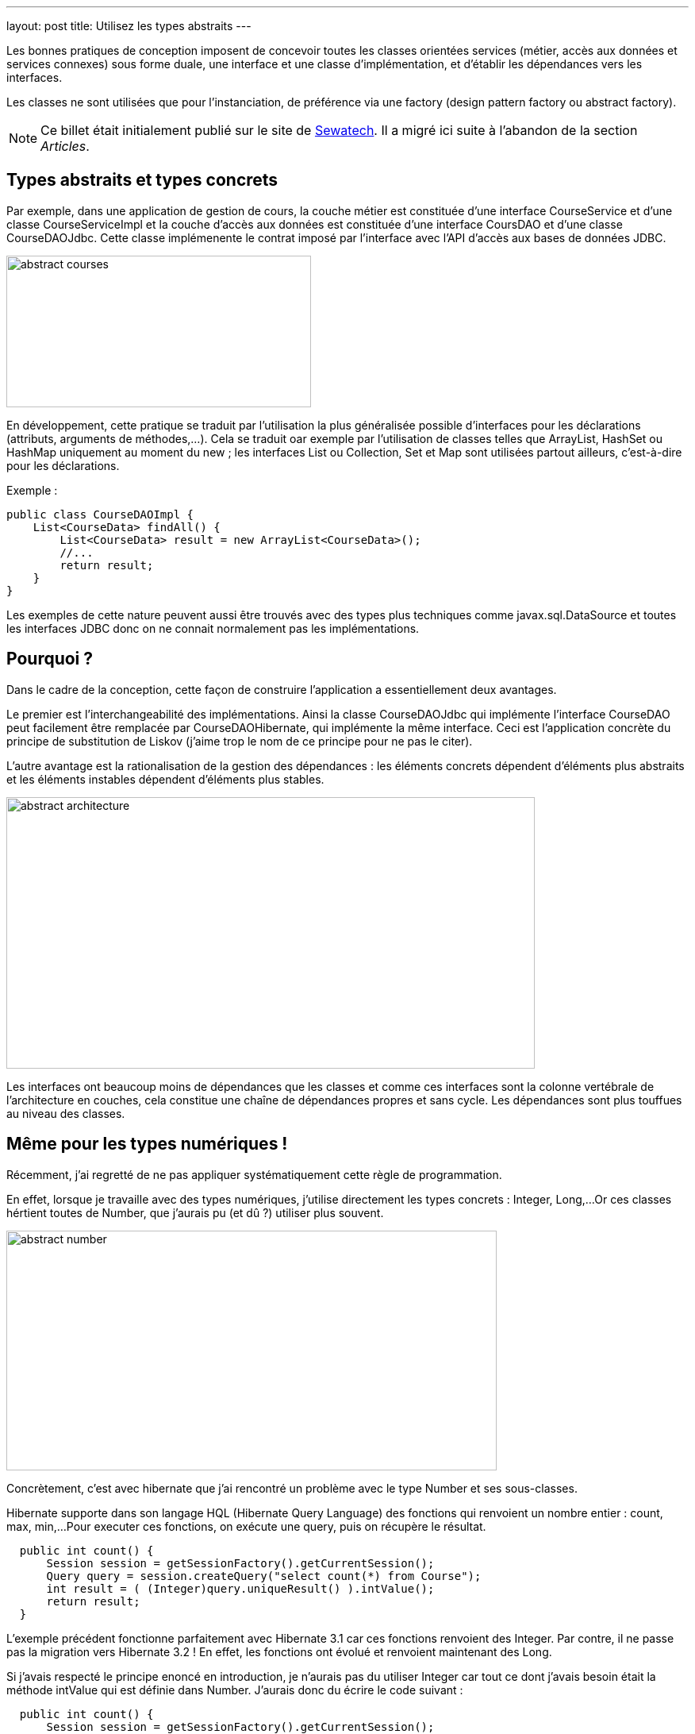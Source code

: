 ---
layout: post
title: Utilisez les types abstraits
---

Les bonnes pratiques de conception imposent de concevoir toutes les classes orientées services (métier, accès aux données et services connexes) sous forme duale, une interface et une classe d'implémentation, et d'établir les dépendances vers les interfaces. 

Les classes ne sont utilisées que pour l'instanciation, de préférence via une factory (design pattern factory ou abstract factory).

NOTE: Ce billet était initialement publié sur le site de https://www.sewatech.fr[Sewatech]. Il a migré ici suite à l'abandon de la section _Articles_.
// <!--more-->

== Types abstraits et types concrets

Par exemple, dans une application de gestion de cours, la couche métier est constituée d'une interface CourseService et d'une classe CourseServiceImpl et la couche d'accès aux données est constituée d'une interface CoursDAO et d'une classe CourseDAOJdbc. 
Cette classe implémenente le contrat imposé par l'interface avec l'API d'accès aux bases de données JDBC.

[.center.margin-bottom-1]
image::/images/common/abstract-courses.jpg[, 384, 191]

En développement, cette pratique se traduit par l'utilisation la plus généralisée possible d'interfaces pour les déclarations (attributs, arguments de méthodes,...). 
Cela se traduit oar exemple par l'utilisation de classes telles que ArrayList, HashSet ou HashMap uniquement au moment du new{nbsp}; 
les interfaces List ou Collection, Set et Map sont utilisées partout ailleurs, c'est-à-dire pour les déclarations.

Exemple{nbsp}:

[source.width-80, subs="verbatim,quotes"]
----
public class CourseDAOImpl {
    List<CourseData> findAll() {
        List<CourseData> result = new ArrayList<CourseData>();
        //...
        return result;
    }
}
----

Les exemples de cette nature peuvent aussi être trouvés avec des types plus techniques comme javax.sql.DataSource et toutes les interfaces JDBC donc on ne connait normalement pas les implémentations.

== Pourquoi{nbsp}?

Dans le cadre de la conception, cette façon de construire l'application a essentiellement deux avantages.

Le premier est l'interchangeabilité des implémentations. 
Ainsi la classe CourseDAOJdbc qui implémente l'interface CourseDAO peut facilement être remplacée par CourseDAOHibernate, qui implémente la même interface. 
Ceci est l'application concrète du principe de substitution de Liskov (j'aime trop le nom de ce principe pour ne pas le citer).

L'autre avantage est la rationalisation de la gestion des dépendances{nbsp}: les éléments concrets dépendent d'éléments plus abstraits et les éléments instables dépendent d'éléments plus stables.

[.center.margin-bottom-1]
image::/images/common/abstract-architecture.jpg[, 666, 342]

Les interfaces ont beaucoup moins de dépendances que les classes et comme ces interfaces sont la colonne vertébrale de l'architecture en couches, cela constitue une chaîne de dépendances propres et sans cycle. 
Les dépendances sont plus touffues au niveau des classes.

== Même pour les types numériques{nbsp}!

Récemment, j'ai regretté de ne pas appliquer systématiquement cette règle de programmation.

En effet, lorsque je travaille avec des types numériques, j'utilise directement les types concrets{nbsp}: Integer, Long,... 
Or ces classes hértient toutes de Number, que j'aurais pu (et dû{nbsp}?) utiliser plus souvent.

[.center.margin-bottom-1]
image::/images/common/abstract-number.jpg[, 618, 302]

Concrètement, c'est avec hibernate que j'ai rencontré un problème avec le type Number et ses sous-classes.

Hibernate supporte dans son langage HQL (Hibernate Query Language) des fonctions qui renvoient un nombre entier{nbsp}: count, max, min,... 
Pour executer ces fonctions, on exécute une query, puis on récupère le résultat.

[source.width-80, subs="verbatim,quotes"]
----
  public int count() { 
      Session session = getSessionFactory().getCurrentSession(); 
      Query query = session.createQuery("select count(*) from Course"); 
      int result = ( (Integer)query.uniqueResult() ).intValue(); 
      return result; 
  }
----

L'exemple précédent fonctionne parfaitement avec Hibernate 3.1 car ces fonctions renvoient des Integer. 
Par contre, il ne passe pas la migration vers Hibernate 3.2{nbsp}! 
En effet, les fonctions ont évolué et renvoient maintenant des Long.

Si j'avais respecté le principe enoncé en introduction, je n'aurais pas du utiliser Integer car tout ce dont j'avais besoin était la méthode intValue qui est définie dans Number. 
J'aurais donc du écrire le code suivant{nbsp}:

[source.width-80, subs="verbatim,quotes"]
----
  public int count() { 
      Session session = getSessionFactory().getCurrentSession(); 
      Query query = session.createQuery("select count(*) from Course"); 
      int result = ( (Number) query.uniqueResult() ).intValue(); 
      return result; 
  }
----

Ce code respecte le principe d'utilisation des types abstrait et passe sans encombre la migration vers Hibernate 3.2.

Le principe peut s'appliquer partout, même là où on l'attend le moins...
